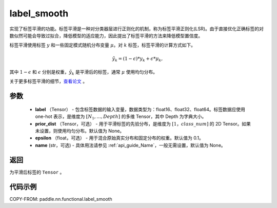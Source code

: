 .. _cn_api_paddle_nn_functional_common_label_smooth:

label_smooth
-------------------------------

.. py:function:: paddle.nn.functional.label_smooth(label, prior_dist=None, epsilon=0.1, name=None)




实现了标签平滑的功能。标签平滑是一种对分类器层进行正则化的机制，称为标签平滑正则化(LSR)。由于直接优化正确标签的对数似然可能会导致过拟合，降低模型的适应能力，因此提出了标签平滑的方法来降低模型置信度。

标签平滑使用标签 :math:`y` 和一些固定模式随机分布变量 :math:`\mu`。对 :math:`k` 标签，标签平滑的计算方式如下。

.. math::

            \tilde{y_k} = (1 - \epsilon) * y_k + \epsilon * \mu_k,

其中 :math:`1-\epsilon` 和 :math:`\epsilon` 分别是权重，:math:`\tilde{y_k}` 是平滑后的标签，通常 :math:`\mu` 使用均匀分布。


关于更多标签平滑的细节，`查看论文  <https://arxiv.org/abs/1512.00567>`_ 。


参数
::::::::::::

  - **label** （Tensor） - 包含标签数据的输入变量，数据类型为：float16、float32、float64。标签数据应使用 one-hot 表示，是维度为 :math:`[N_1, ..., Depth]` 的多维 Tensor，其中 Depth 为字典大小。
  - **prior_dist** （Tensor，可选） - 用于平滑标签的先验分布，是维度为 :math:`[1，class\_num]` 的 2D Tensor。如果未设置，则使用均匀分布。默认值为 None。
  - **epsilon** （float，可选） - 用于混合原始真实分布和固定分布的权重。默认值为 0.1。
  - **name** (str，可选) - 具体用法请参见 :ref:`api_guide_Name`，一般无需设置，默认值为 None。

返回
::::::::::::
为平滑后标签的 ``Tensor`` 。

代码示例
::::::::::::

COPY-FROM: paddle.nn.functional.label_smooth
